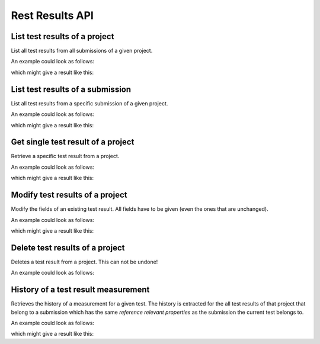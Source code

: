 Rest Results API
================

.. _api-test_results-project-list:

List test results of a project
------------------------------

List all test results from all submissions of a given project.

.. literalinclude :: generated/test_results/projects_id_tests-GET-desc.txt

.. csv-table::
   :header-rows: 1
   :file: generated/test_results/projects_id_tests-GET-attributes.csv
   :delim: |

An example could look as follows:

.. tabs::

   .. group-tab:: Bash

      .. literalinclude :: generated/test_results/projects_id_tests-GET-curl.sh
         :language: bash

   .. group-tab:: PowerShell

      .. literalinclude :: generated/test_results/projects_id_tests-GET-curl.ps1
         :language: powershell

which might give a result like this:

.. literalinclude :: generated/test_results/projects_id_tests-GET-response.json
   :language: json


.. _api-test_results-submissions-list:

List test results of a submission
---------------------------------

List all test results from a specific submission of a given project.

.. literalinclude :: generated/test_results/projects_id_tests-GET-desc.txt

.. csv-table::
   :header-rows: 1
   :file: generated/test_results/projects_id_submissions_id_tests-GET-attributes.csv
   :delim: |

An example could look as follows:

.. tabs::

   .. group-tab:: Bash

      .. literalinclude :: generated/test_results/projects_id_submissions_id_tests-GET-curl.sh
         :language: bash

   .. group-tab:: PowerShell

      .. literalinclude :: generated/test_results/projects_id_submissions_id_tests-GET-curl.ps1
         :language: powershell

which might give a result like this:

.. literalinclude :: generated/test_results/projects_id_submissions_id_tests-GET-response.json
   :language: json


.. _api-test_results-project-get:

Get single test result of a project
-----------------------------------

Retrieve a specific test result from a project.

.. literalinclude :: generated/test_results/projects_id_tests_id-GET-desc.txt

.. csv-table::
   :header-rows: 1
   :file: generated/test_results/projects_id_tests_id-GET-attributes.csv
   :delim: |

An example could look as follows:

.. tabs::

   .. group-tab:: Bash

      .. literalinclude :: generated/test_results/projects_id_tests_id-GET-curl.sh
         :language: bash

   .. group-tab:: PowerShell

      .. literalinclude :: generated/test_results/projects_id_tests_id-GET-curl.ps1
         :language: powershell

which might give a result like this:

.. literalinclude :: generated/test_results/projects_id_tests_id-GET-response.json
   :language: json

.. _api-test_results-project-modify:

Modify test results of a project
--------------------------------

Modify the fields of an existing test result. All fields have to be given (even the ones that are unchanged).

.. literalinclude :: generated/test_results/projects_id_tests_id-PUT-desc.txt

.. csv-table::
   :header-rows: 1
   :file: generated/test_results/projects_id_tests_id-PUT-attributes.csv
   :delim: |

An example could look as follows:

.. tabs::

   .. group-tab:: Bash

      .. literalinclude :: generated/test_results/projects_id_tests_id-PUT-curl.sh
         :language: bash

   .. group-tab:: PowerShell

      .. literalinclude :: generated/test_results/projects_id_tests_id-PUT-curl.ps1
         :language: powershell

which might give a result like this:

.. literalinclude :: generated/test_results/projects_id_tests_id-PUT-response.json
    :language: json

.. _api-test_results-project-delete:

Delete test results of a project
--------------------------------

Deletes a test result from a project. This can not be undone!

.. literalinclude :: generated/test_results/projects_id_tests_id-DELETE-desc.txt

.. csv-table::
   :header-rows: 1
   :file: generated/test_results/projects_id_tests_id-DELETE-attributes.csv
   :delim: |

An example could look as follows:

.. tabs::

   .. group-tab:: Bash

      .. literalinclude :: generated/test_results/projects_id_tests_id-DELETE-curl.sh
         :language: bash

   .. group-tab:: PowerShell

      .. literalinclude :: generated/test_results/projects_id_tests_id-DELETE-curl.ps1
         :language: powershell


.. _api-test_results-history:

History of a test result measurement
------------------------------------

Retrieves the history of a measurement for a given test.
The history is extracted for the all test results of that project that belong to a submission
which has the same *reference relevant properties* as the submission the current test belongs to.

.. literalinclude :: generated/test_results/projects_id_submissions_id_tests_id_history-GET-desc.txt

.. csv-table::
   :header-rows: 1
   :file: generated/test_results/projects_id_submissions_id_tests_id_history-GET-attributes.csv
   :delim: |

An example could look as follows:

.. tabs::

   .. group-tab:: Bash

      .. literalinclude :: generated/test_results/projects_id_submissions_id_tests_id_history-GET-limited-curl.sh
         :language: bash

   .. group-tab:: PowerShell

      .. literalinclude :: generated/test_results/projects_id_submissions_id_tests_id_history-GET-limited-curl.ps1
         :language: powershell

which might give a result like this:

.. literalinclude :: generated/test_results/projects_id_submissions_id_tests_id_history-GET-unlimited-response.json
    :language: json